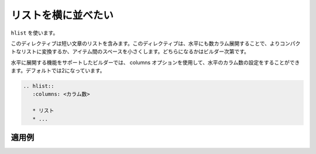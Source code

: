 .. index:: hlist, directive; hlist

リストを横に並べたい
---------------------------

``hlist`` を使います。

このディレクティブは短い文章のリストを含みます。このディレクティブは、水平にも数カラム展開することで、よりコンパクトなリストに変換するか、アイテム間のスペースを小さくします。どちらになるかはビルダー次第です。

水平に展開する機能をサポートしたビルダーでは、 columns オプションを使用して、水平のカラム数の設定をすることができます。デフォルトでは2になっています。

.. code-block:: rst

   .. hlist::
      :columns: <カラム数>

      * リスト
      * ...

適用例
~~~~~~

.. hlist::
   :columns: 3

   * 1番目のリスト
   * 2番目のリスト
   * 3番目のリスト
   * 4番目のリスト
   * 5番目のリスト
